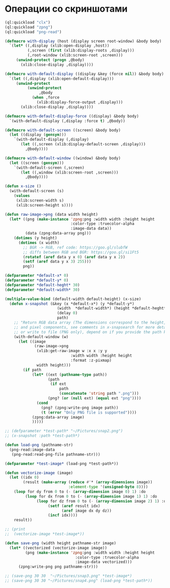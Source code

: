 #+STARTUP: showall indent hidestars

* Операции со скриншотами

#+BEGIN_SRC lisp
  (ql:quickload "clx")
  (ql:quickload "zpng")
  (ql:quickload "png-read")

  (defmacro with-display (host (display screen root-window) &body body)
    `(let* ((,display (xlib:open-display ,host))
            (,screen (first (xlib:display-roots ,display)))
            (,root-window (xlib:screen-root ,screen)))
       (unwind-protect (progn ,@body)
         (xlib:close-display ,display))))

  (defmacro with-default-display ((display &key (force nil)) &body body)
    `(let ((,display (xlib:open-default-display)))
       (unwind-protect
            (unwind-protect
                 ,@body
              (when ,force
                (xlib:display-force-output ,display)))
         (xlib:close-display ,display))))

  (defmacro with-default-display-force ((display) &body body)
    `(with-default-display (,display :force t) ,@body))

  (defmacro with-default-screen ((screen) &body body)
    (let ((display (gensym)))
      `(with-default-display (,display)
         (let ((,screen (xlib:display-default-screen ,display)))
           ,@body))))

  (defmacro with-default-window ((window) &body body)
    (let ((screen (gensym)))
      `(with-default-screen (,screen)
         (let ((,window (xlib:screen-root ,screen)))
           ,@body))))

  (defun x-size ()
    (with-default-screen (s)
      (values
       (xlib:screen-width s)
       (xlib:screen-height s))))

  (defun raw-image->png (data width height)
    (let* ((png (make-instance 'zpng:png :width width :height height
                               :color-type :truecolor-alpha
                               :image-data data))
           (data (zpng:data-array png)))
      (dotimes (y height)
        (dotimes (x width)
          ;; BGR -> RGB, ref code: https://goo.gl/slubfW
          ;; diffs between RGB and BGR: https://goo.gl/si1Ft5
          (rotatef (aref data y x 0) (aref data y x 2))
          (setf (aref data y x 3) 255)))
          png))

  (defparameter *default-x* 0)
  (defparameter *default-y* 0)
  (defparameter *default-heght* 30)
  (defparameter *default-width* 30)

  (multiple-value-bind (default-width default-height) (x-size)
    (defun x-snapshot (&key (x *default-x*) (y *default-y*)
                         (width  *default-width*) (height *default-heght*)
                         (delay 0)
                         path)
      ;; "Return RGB data array (The dimensions correspond to the height, width,
      ;; and pixel components, see comments in x-snapsearch for more details),
      ;; or write to file (PNG only), depend on if you provide the path keyword"
      (with-default-window (w)
        (let ((image
               (raw-image->png
                (xlib:get-raw-image w :x x :y y
                               :width width :height height
                               :format :z-pixmap)
                width height)))
          (if path
              (let* ((ext (pathname-type path))
                     (path
                      (if ext
                          path
                          (concatenate 'string path ".png")))
                     (png? (or (null ext) (equal ext "png"))))
                (cond
                  (png? (zpng:write-png image path))
                  (t (error "Only PNG file is supported"))))
              (zpng:data-array image)
              )))))

  ;; (defparameter *test-path* "~/Pictures/snap2.png")
  ;; (x-snapshot :path *test-path*)

  (defun load-png (pathname-str)
    (png-read:image-data
     (png-read:read-png-file pathname-str)))

  (defparameter *test-image* (load-png *test-path*))

  (defun vectorize-image (image)
    (let ((idx 0)
          (result (make-array (reduce #'* (array-dimensions image))
                              :element-type '(unsigned-byte 8))))
      (loop for dy from 0 to (- (array-dimension image 0) 1) :do
           (loop for dx from 0 to (- (array-dimension image 1) 1) :do
                (loop for dz from 0 to (- (array-dimension image 2) 1) :do
                     (setf (aref result idx)
                           (aref image dx dy dz))
                     (incf idx))))
      result))

  ;; (print
  ;;  (vectorize-image *test-image*))

  (defun save-png (width height pathname-str image)
    (let* ((vectorized (vectorize-image image))
           (png (make-instance 'zpng:png :width width :height height
                                 :color-type :truecolor-alpha
                                 :image-data vectorized)))
        (zpng:write-png png pathname-str)))

  ;; (save-png 30 30  "~/Pictures/snap3.png" *test-image*)
  ;; (save-png 30 30 "~/Pictures/snap4.png" (load-png *test-path*))

#+END_SRC
